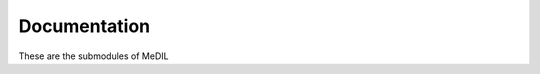 Documentation
=============
These are the submodules of MeDIL

.. autosummary::
   :toctree:
      
   medil


